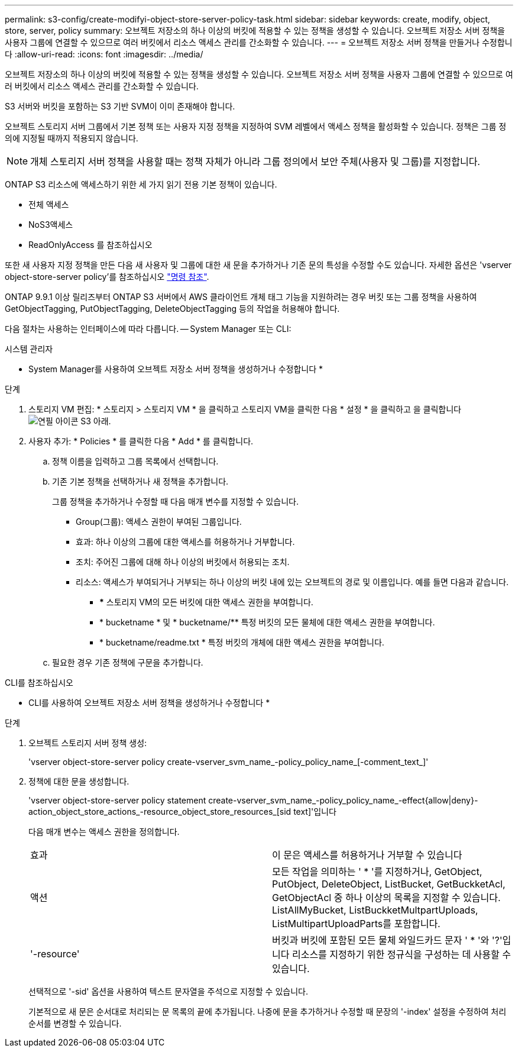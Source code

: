 ---
permalink: s3-config/create-modifyi-object-store-server-policy-task.html 
sidebar: sidebar 
keywords: create, modify, object, store, server, policy 
summary: 오브젝트 저장소의 하나 이상의 버킷에 적용할 수 있는 정책을 생성할 수 있습니다. 오브젝트 저장소 서버 정책을 사용자 그룹에 연결할 수 있으므로 여러 버킷에서 리소스 액세스 관리를 간소화할 수 있습니다. 
---
= 오브젝트 저장소 서버 정책을 만들거나 수정합니다
:allow-uri-read: 
:icons: font
:imagesdir: ../media/


[role="lead"]
오브젝트 저장소의 하나 이상의 버킷에 적용할 수 있는 정책을 생성할 수 있습니다. 오브젝트 저장소 서버 정책을 사용자 그룹에 연결할 수 있으므로 여러 버킷에서 리소스 액세스 관리를 간소화할 수 있습니다.

S3 서버와 버킷을 포함하는 S3 기반 SVM이 이미 존재해야 합니다.

오브젝트 스토리지 서버 그룹에서 기본 정책 또는 사용자 지정 정책을 지정하여 SVM 레벨에서 액세스 정책을 활성화할 수 있습니다. 정책은 그룹 정의에 지정될 때까지 적용되지 않습니다.


NOTE: 개체 스토리지 서버 정책을 사용할 때는 정책 자체가 아니라 그룹 정의에서 보안 주체(사용자 및 그룹)를 지정합니다.

ONTAP S3 리소스에 액세스하기 위한 세 가지 읽기 전용 기본 정책이 있습니다.

* 전체 액세스
* NoS3액세스
* ReadOnlyAccess 를 참조하십시오


또한 새 사용자 지정 정책을 만든 다음 새 사용자 및 그룹에 대한 새 문을 추가하거나 기존 문의 특성을 수정할 수도 있습니다. 자세한 옵션은 'vserver object-store-server policy'를 참조하십시오 link:https://docs.netapp.com/us-en/ontap-cli-9111/index.html["명령 참조"^].

ONTAP 9.9.1 이상 릴리즈부터 ONTAP S3 서버에서 AWS 클라이언트 개체 태그 기능을 지원하려는 경우 버킷 또는 그룹 정책을 사용하여 GetObjectTagging, PutObjectTagging, DeleteObjectTagging 등의 작업을 허용해야 합니다.

다음 절차는 사용하는 인터페이스에 따라 다릅니다. -- System Manager 또는 CLI:

[role="tabbed-block"]
====
.시스템 관리자
--
* System Manager를 사용하여 오브젝트 저장소 서버 정책을 생성하거나 수정합니다 *

.단계
. 스토리지 VM 편집: * 스토리지 > 스토리지 VM * 을 클릭하고 스토리지 VM을 클릭한 다음 * 설정 * 을 클릭하고 을 클릭합니다 image:icon_pencil.gif["연필 아이콘"] S3 아래.
. 사용자 추가: * Policies * 를 클릭한 다음 * Add * 를 클릭합니다.
+
.. 정책 이름을 입력하고 그룹 목록에서 선택합니다.
.. 기존 기본 정책을 선택하거나 새 정책을 추가합니다.
+
그룹 정책을 추가하거나 수정할 때 다음 매개 변수를 지정할 수 있습니다.

+
*** Group(그룹): 액세스 권한이 부여된 그룹입니다.
*** 효과: 하나 이상의 그룹에 대한 액세스를 허용하거나 거부합니다.
*** 조치: 주어진 그룹에 대해 하나 이상의 버킷에서 허용되는 조치.
*** 리소스: 액세스가 부여되거나 거부되는 하나 이상의 버킷 내에 있는 오브젝트의 경로 및 이름입니다. 예를 들면 다음과 같습니다.
+
**** *** 스토리지 VM의 모든 버킷에 대한 액세스 권한을 부여합니다.
**** * bucketname * 및 * bucketname/** 특정 버킷의 모든 물체에 대한 액세스 권한을 부여합니다.
**** * bucketname/readme.txt * 특정 버킷의 개체에 대한 액세스 권한을 부여합니다.




.. 필요한 경우 기존 정책에 구문을 추가합니다.




--
.CLI를 참조하십시오
--
* CLI를 사용하여 오브젝트 저장소 서버 정책을 생성하거나 수정합니다 *

.단계
. 오브젝트 스토리지 서버 정책 생성:
+
'vserver object-store-server policy create-vserver_svm_name_-policy_policy_name_[-comment_text_]'

. 정책에 대한 문을 생성합니다.
+
'vserver object-store-server policy statement create-vserver_svm_name_-policy_policy_name_-effect{allow|deny}-action_object_store_actions_-resource_object_store_resources_[sid text]'입니다

+
다음 매개 변수는 액세스 권한을 정의합니다.

+
[cols="2*"]
|===


 a| 
효과
 a| 
이 문은 액세스를 허용하거나 거부할 수 있습니다



 a| 
액션
 a| 
모든 작업을 의미하는 ' * '를 지정하거나, GetObject, PutObject, DeleteObject, ListBucket, GetBuckketAcl, GetObjectAcl 중 하나 이상의 목록을 지정할 수 있습니다. ListAllMyBucket, ListBuckketMultpartUploads, ListMultipartUploadParts를 포함합니다.



 a| 
'-resource'
 a| 
버킷과 버킷에 포함된 모든 물체 와일드카드 문자 ' * '와 '?'입니다 리소스를 지정하기 위한 정규식을 구성하는 데 사용할 수 있습니다.

|===
+
선택적으로 '-sid' 옵션을 사용하여 텍스트 문자열을 주석으로 지정할 수 있습니다.

+
기본적으로 새 문은 순서대로 처리되는 문 목록의 끝에 추가됩니다. 나중에 문을 추가하거나 수정할 때 문장의 '-index' 설정을 수정하여 처리 순서를 변경할 수 있습니다.



--
====